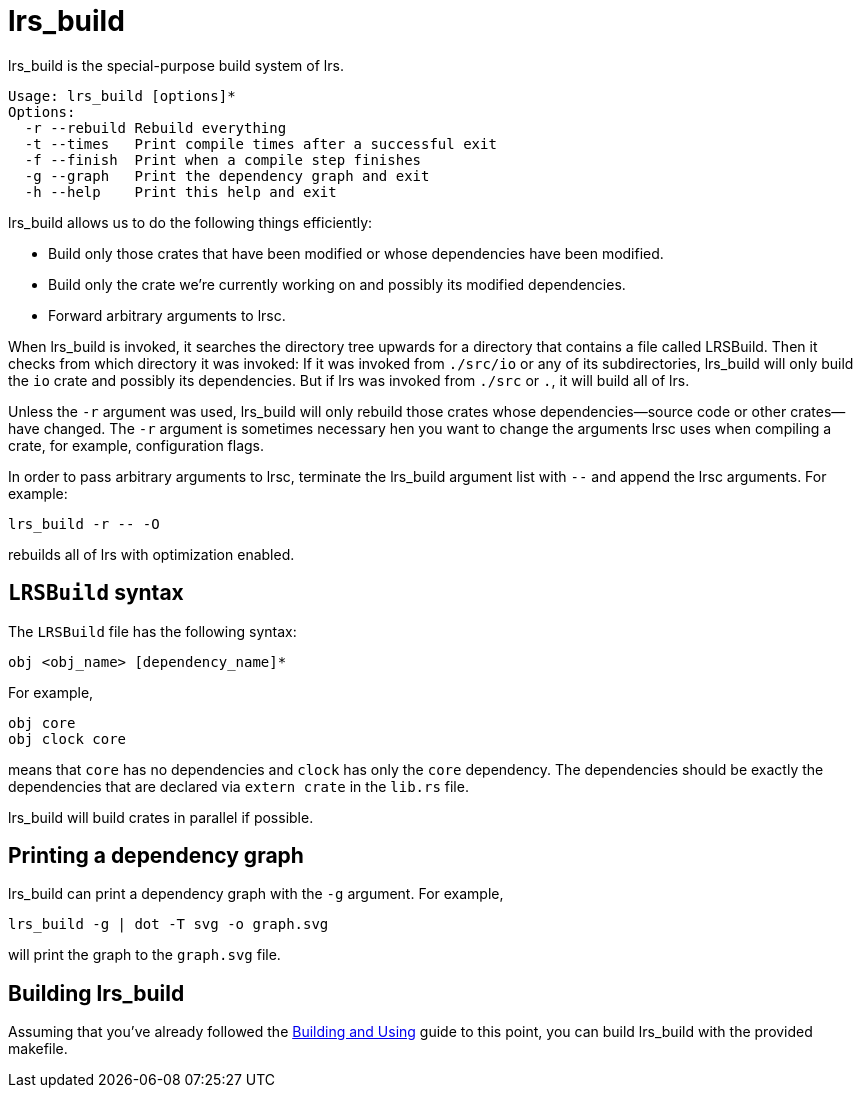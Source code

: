 = lrs_build

lrs_build is the special-purpose build system of lrs.

----
Usage: lrs_build [options]*
Options:
  -r --rebuild Rebuild everything
  -t --times   Print compile times after a successful exit
  -f --finish  Print when a compile step finishes
  -g --graph   Print the dependency graph and exit
  -h --help    Print this help and exit
----

lrs_build allows us to do the following things efficiently:

* Build only those crates that have been modified or whose dependencies have
  been modified.
* Build only the crate we're currently working on and possibly its modified
  dependencies.
* Forward arbitrary arguments to lrsc.

When lrs_build is invoked, it searches the directory tree upwards for a
directory that contains a file called LRSBuild. Then it checks from which
directory it was invoked: If it was invoked from `./src/io` or any of its
subdirectories, lrs_build will only build the `io` crate and possibly its
dependencies. But if lrs was invoked from `./src` or `.`, it will build all of
lrs.

Unless the `-r` argument was used, lrs_build will only rebuild those crates
whose dependencies--source code or other crates--have changed. The `-r` argument
is sometimes necessary hen you want to change the arguments lrsc uses when
compiling a crate, for example, configuration flags.

In order to pass arbitrary arguments to lrsc, terminate the lrs_build argument
list with `--` and append the lrsc arguments. For example:

----
lrs_build -r -- -O
----

rebuilds all of lrs with optimization enabled.

== `LRSBuild` syntax

The `LRSBuild` file has the following syntax:

----
obj <obj_name> [dependency_name]*
----

For example,

----
obj core
obj clock core
----

means that `core` has no dependencies and `clock` has only the `core`
dependency. The dependencies should be exactly the dependencies that are
declared via `extern crate` in the `lib.rs` file.

lrs_build will build crates in parallel if possible.

== Printing a dependency graph

lrs_build can print a dependency graph with the `-g` argument. For example,

----
lrs_build -g | dot -T svg -o graph.svg
----

will print the graph to the `graph.svg` file.

== Building lrs_build

:bau: https://github.com/lrs-lang/lib/blob/master/Documentation/adoc/building_and_using.adoc

Assuming that you've already followed the {bau}[Building and Using] guide to
this point, you can build lrs_build with the provided makefile.
